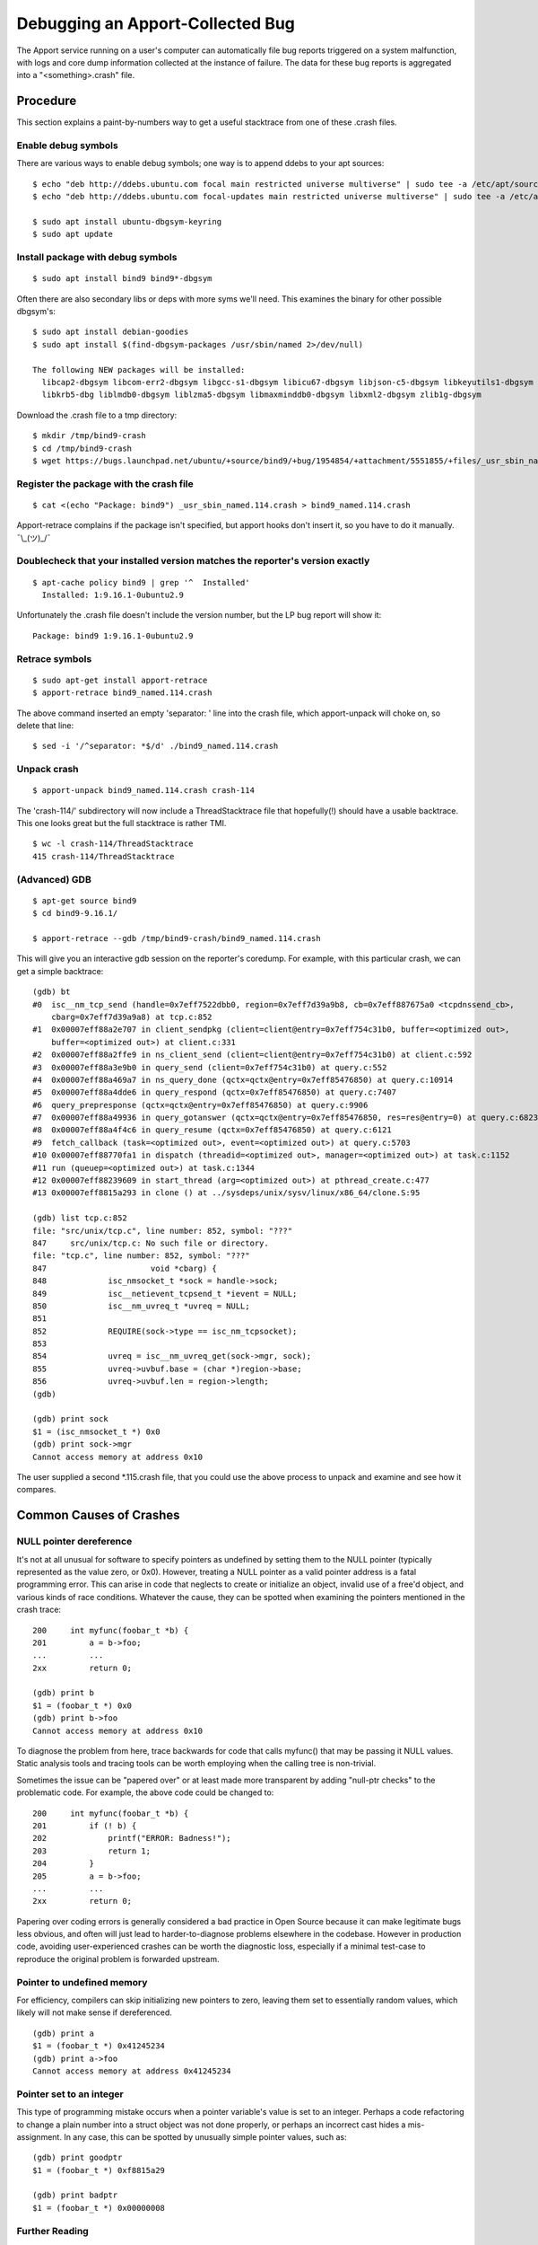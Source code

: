 =================================
Debugging an Apport-Collected Bug
=================================

The Apport service running on a user's computer can automatically file bug
reports triggered on a system malfunction, with logs and core dump information
collected at the instance of failure.  The data for these bug reports is
aggregated into a "<something>.crash" file.

Procedure
=========

This section explains a paint-by-numbers way to get a useful stacktrace from
one of these .crash files.

Enable debug symbols
--------------------

There are various ways to enable debug symbols; one way is to append ddebs to your apt sources::

    $ echo "deb http://ddebs.ubuntu.com focal main restricted universe multiverse" | sudo tee -a /etc/apt/sources.list
    $ echo "deb http://ddebs.ubuntu.com focal-updates main restricted universe multiverse" | sudo tee -a /etc/apt/sources.list

    $ sudo apt install ubuntu-dbgsym-keyring
    $ sudo apt update

Install package with debug symbols
----------------------------------

::

    $ sudo apt install bind9 bind9*-dbgsym

Often there are also secondary libs or deps with more syms we'll need.  This
examines the binary for other possible dbgsym's::

    $ sudo apt install debian-goodies
    $ sudo apt install $(find-dbgsym-packages /usr/sbin/named 2>/dev/null)

    The following NEW packages will be installed:
      libcap2-dbgsym libcom-err2-dbgsym libgcc-s1-dbgsym libicu67-dbgsym libjson-c5-dbgsym libkeyutils1-dbgsym
      libkrb5-dbg liblmdb0-dbgsym liblzma5-dbgsym libmaxminddb0-dbgsym libxml2-dbgsym zlib1g-dbgsym


Download the .crash file to a tmp directory::

    $ mkdir /tmp/bind9-crash
    $ cd /tmp/bind9-crash
    $ wget https://bugs.launchpad.net/ubuntu/+source/bind9/+bug/1954854/+attachment/5551855/+files/_usr_sbin_named.114.crash

Register the package with the crash file
----------------------------------------

::

    $ cat <(echo "Package: bind9") _usr_sbin_named.114.crash > bind9_named.114.crash

Apport-retrace complains if the package isn't specified, but apport hooks don't
insert it, so you have to do it manually.  ¯\\_(ツ)_/¯

Doublecheck that your installed version matches the reporter's version exactly
------------------------------------------------------------------------------

::

    $ apt-cache policy bind9 | grep '^  Installed'
      Installed: 1:9.16.1-0ubuntu2.9

Unfortunately the .crash file doesn't include the version number,
but the LP bug report will show it::

     Package: bind9 1:9.16.1-0ubuntu2.9

Retrace symbols
---------------

::

    $ sudo apt-get install apport-retrace
    $ apport-retrace bind9_named.114.crash

The above command inserted an empty 'separator: ' line into the crash
file, which apport-unpack will choke on, so delete that line::

    $ sed -i '/^separator: *$/d' ./bind9_named.114.crash

Unpack crash
------------

::

    $ apport-unpack bind9_named.114.crash crash-114

The 'crash-114/' subdirectory will now include a ThreadStacktrace file
that hopefully(!) should have a usable backtrace.  This one looks
great but the full stacktrace is rather TMI.

::

    $ wc -l crash-114/ThreadStacktrace
    415 crash-114/ThreadStacktrace


(Advanced) GDB
--------------

::

    $ apt-get source bind9
    $ cd bind9-9.16.1/

    $ apport-retrace --gdb /tmp/bind9-crash/bind9_named.114.crash

This will give you an interactive gdb session on the reporter's
coredump.  For example, with this particular crash, we can get a simple
backtrace::

    (gdb) bt
    #0  isc__nm_tcp_send (handle=0x7eff7522dbb0, region=0x7eff7d39a9b8, cb=0x7eff887675a0 <tcpdnssend_cb>, 
        cbarg=0x7eff7d39a9a8) at tcp.c:852
    #1  0x00007eff88a2e707 in client_sendpkg (client=client@entry=0x7eff754c31b0, buffer=<optimized out>, 
        buffer=<optimized out>) at client.c:331
    #2  0x00007eff88a2ffe9 in ns_client_send (client=client@entry=0x7eff754c31b0) at client.c:592
    #3  0x00007eff88a3e9b0 in query_send (client=0x7eff754c31b0) at query.c:552
    #4  0x00007eff88a469a7 in ns_query_done (qctx=qctx@entry=0x7eff85476850) at query.c:10914
    #5  0x00007eff88a4dde6 in query_respond (qctx=0x7eff85476850) at query.c:7407
    #6  query_prepresponse (qctx=qctx@entry=0x7eff85476850) at query.c:9906
    #7  0x00007eff88a49936 in query_gotanswer (qctx=qctx@entry=0x7eff85476850, res=res@entry=0) at query.c:6823
    #8  0x00007eff88a4f4c6 in query_resume (qctx=0x7eff85476850) at query.c:6121
    #9  fetch_callback (task=<optimized out>, event=<optimized out>) at query.c:5703
    #10 0x00007eff88770fa1 in dispatch (threadid=<optimized out>, manager=<optimized out>) at task.c:1152
    #11 run (queuep=<optimized out>) at task.c:1344
    #12 0x00007eff88239609 in start_thread (arg=<optimized out>) at pthread_create.c:477
    #13 0x00007eff8815a293 in clone () at ../sysdeps/unix/sysv/linux/x86_64/clone.S:95

    (gdb) list tcp.c:852
    file: "src/unix/tcp.c", line number: 852, symbol: "???"
    847     src/unix/tcp.c: No such file or directory.
    file: "tcp.c", line number: 852, symbol: "???"
    847                      void *cbarg) {
    848             isc_nmsocket_t *sock = handle->sock;
    849             isc__netievent_tcpsend_t *ievent = NULL;
    850             isc__nm_uvreq_t *uvreq = NULL;
    851
    852             REQUIRE(sock->type == isc_nm_tcpsocket);
    853
    854             uvreq = isc__nm_uvreq_get(sock->mgr, sock);
    855             uvreq->uvbuf.base = (char *)region->base;
    856             uvreq->uvbuf.len = region->length;
    (gdb)

    (gdb) print sock
    $1 = (isc_nmsocket_t *) 0x0
    (gdb) print sock->mgr
    Cannot access memory at address 0x10

The user supplied a second \*.115.crash file, that you could use the
above process to unpack and examine and see how it compares.


Common Causes of Crashes
========================

NULL pointer dereference
------------------------

It's not at all unusual for software to specify pointers as undefined by
setting them to the NULL pointer (typically represented as the value
zero, or 0x0).  However, treating a NULL pointer as a valid pointer
address is a fatal programming error.  This can arise in code that
neglects to create or initialize an object, invalid use of a free'd
object, and various kinds of race conditions.  Whatever the cause, they
can be spotted when examining the pointers mentioned in the crash trace::

    200     int myfunc(foobar_t *b) {
    201         a = b->foo;
    ...         ...
    2xx         return 0;

    (gdb) print b
    $1 = (foobar_t *) 0x0
    (gdb) print b->foo
    Cannot access memory at address 0x10

To diagnose the problem from here, trace backwards for code that calls
myfunc() that may be passing it NULL values.  Static analysis tools and
tracing tools can be worth employing when the calling tree is
non-trivial.

Sometimes the issue can be "papered over" or at least made more
transparent by adding "null-ptr checks" to the problematic code.
For example, the above code could be changed to::

    200     int myfunc(foobar_t *b) {
    201         if (! b) {
    202             printf("ERROR: Badness!");
    203             return 1;
    204         }
    205         a = b->foo;
    ...         ...
    2xx         return 0;

Papering over coding errors is generally considered a bad practice in
Open Source because it can make legitimate bugs less obvious, and often
will just lead to harder-to-diagnose problems elsewhere in the codebase.
However in production code, avoiding user-experienced crashes can be
worth the diagnostic loss, especially if a minimal test-case to
reproduce the original problem is forwarded upstream.


Pointer to undefined memory
---------------------------

For efficiency, compilers can skip initializing new pointers to zero,
leaving them set to essentially random values, which likely will not
make sense if dereferenced.

::

    (gdb) print a
    $1 = (foobar_t *) 0x41245234
    (gdb) print a->foo
    Cannot access memory at address 0x41245234


Pointer set to an integer
-------------------------

This type of programming mistake occurs when a pointer variable's value is set
to an integer.  Perhaps a code refactoring to change a plain number into a
struct object was not done properly, or perhaps an incorrect cast hides a
mis-assignment.  In any case, this can be spotted by unusually simple pointer
values, such as::

    (gdb) print goodptr
    $1 = (foobar_t *) 0xf8815a29

    (gdb) print badptr
    $1 = (foobar_t *) 0x00000008


Further Reading
---------------

* https://wiki.ubuntu.com/Apport
* https://askubuntu.com/questions/93457/how-do-i-enable-or-disable-apport
* https://askubuntu.com/questions/1210651/how-to-read-or-open-crash-file-from-var-crash
* https://wiki.ubuntu.com/Bugs/ApportRetraces
* https://wiki.ubuntu.com/MOTU/School/IntrepretingApportRetraces
* https://wiki.ubuntu.com/DebuggingProgramCrash
* https://wiki.ubuntu.com/ErrorTracker#Anatomy_of_a_crash
* https://wiki.ubuntu.com/MeetingLogs/devweek0909/ApportPkgHooks
* http://bazaar.launchpad.net/~ubuntu-bugcontrol/apport/ubuntu-bugpatterns/view/head:/README
